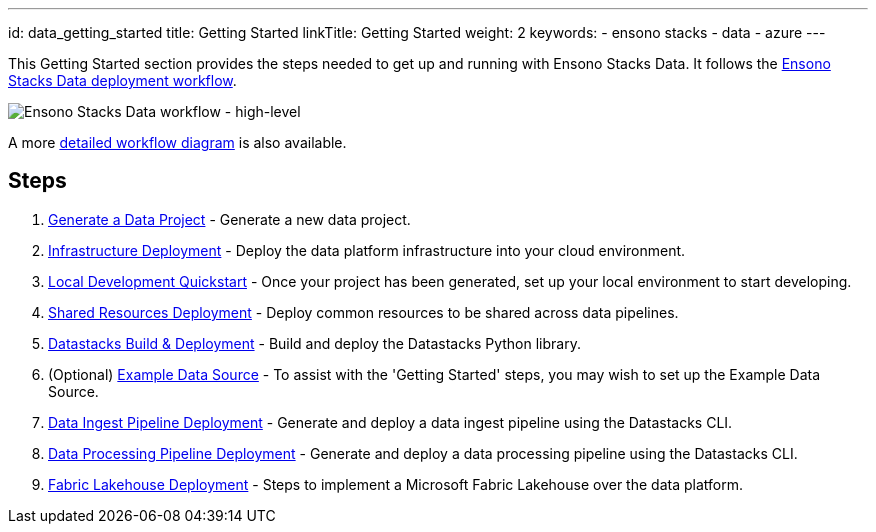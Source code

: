 ---
id: data_getting_started
title: Getting Started
linkTitle: Getting Started
weight: 2
keywords:
  - ensono stacks
  - data
  - azure
---

This Getting Started section provides the steps needed to get up and running with Ensono Stacks Data. It follows the link:../architecture/architecture_data_azure.adoc[Ensono Stacks Data deployment workflow].

image::../../../../../images/stacks-data-workflow-high-level.png[Ensono Stacks Data workflow - high-level]

A more link:../architecture/architecture_data_azure.adoc[detailed workflow diagram] is also available.

== Steps

1. link:./generate_project.adoc[Generate a Data Project] - Generate a new data project.
2. link:./core_data_platform_deployment_azure.adoc[Infrastructure Deployment] - Deploy the data platform infrastructure into your cloud environment.
3. link:./dev_quickstart_data_azure.adoc[Local Development Quickstart] - Once your project has been generated, set up your local environment to start developing.
4. link:./shared_resources_deployment_azure.adoc[Shared Resources Deployment] - Deploy common resources to be shared across data pipelines.
5. link:./datastacks_deployment_azure.adoc[Datastacks Build & Deployment] - Build and deploy the Datastacks Python library.
6. (Optional) link:./example_data_source.adoc[Example Data Source] - To assist with the 'Getting Started' steps, you may wish to set up the Example Data Source.
7. link:./ingest_pipeline_deployment_azure.adoc[Data Ingest Pipeline Deployment] - Generate and deploy a data ingest pipeline using the Datastacks CLI.
8. link:./processing_pipeline_deployment_azure.adoc[Data Processing Pipeline Deployment] - Generate and deploy a data processing pipeline using the Datastacks CLI.
9. link:./fabric_deployment_guide.adoc[Fabric Lakehouse Deployment] - Steps to implement a Microsoft Fabric Lakehouse over the data platform.
